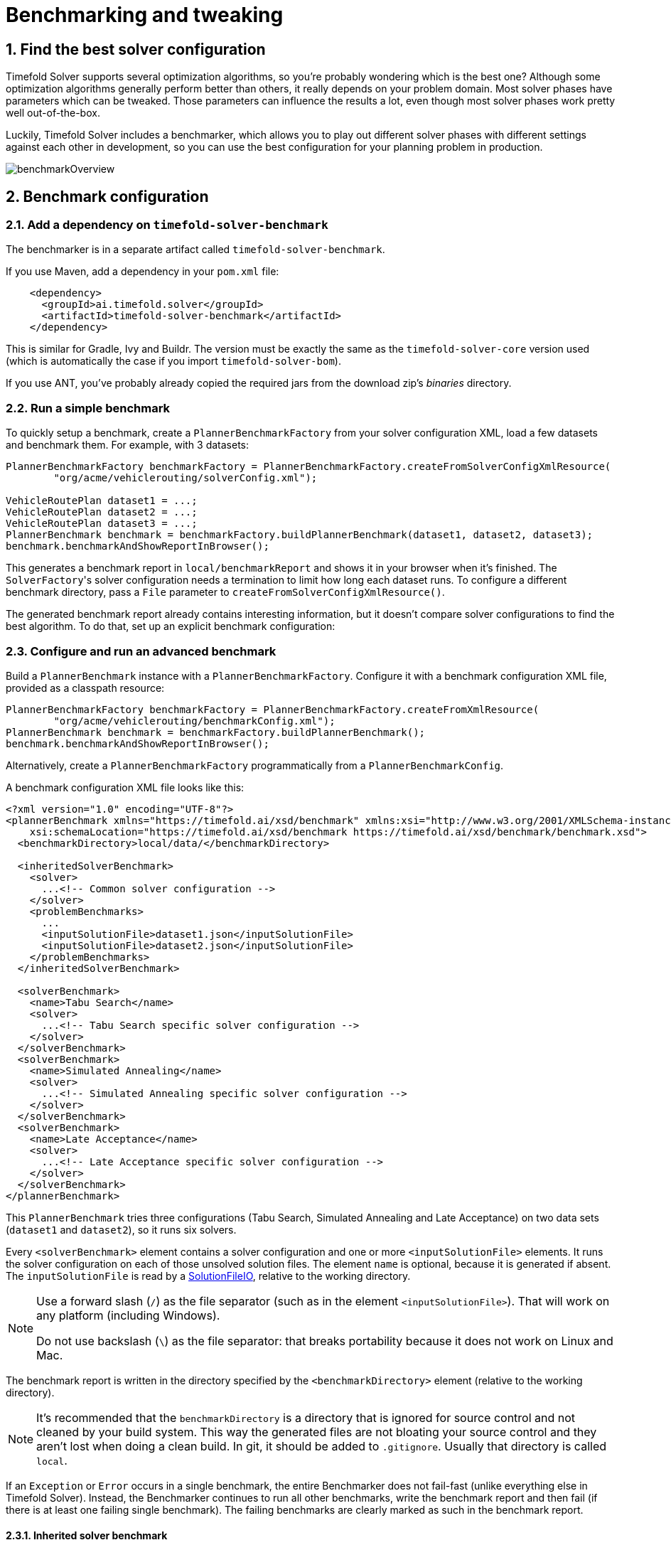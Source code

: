 [#benchmarker]
= Benchmarking and tweaking
:page-aliases: benchmarking-and-tweaking/benchmarking-and-tweaking.adoc
:doctype: book
:sectnums:
:icons: font


[#findTheBestSolverConfiguration]
== Find the best solver configuration

Timefold Solver supports several optimization algorithms, so you're probably wondering which is the best one?
Although some optimization algorithms generally perform better than others, it really depends on your problem domain.
Most solver phases have parameters which can be tweaked.
Those parameters can influence the results a lot, even though most solver phases work pretty well out-of-the-box.

Luckily, Timefold Solver includes a benchmarker, which allows you to play out different solver phases with different settings
against each other in development, so you can use the best configuration for your planning problem in production.

image::using-timefold-solver/benchmarking-and-tweaking/benchmarkOverview.png[align="center"]


[#benchmarkConfiguration]
== Benchmark configuration


[#addADependencyOnBenchmarkJar]
=== Add a dependency on `timefold-solver-benchmark`

The benchmarker is in a separate artifact called ``timefold-solver-benchmark``.

If you use Maven, add a dependency in your `pom.xml` file:

[source,xml,options="nowrap"]
----
    <dependency>
      <groupId>ai.timefold.solver</groupId>
      <artifactId>timefold-solver-benchmark</artifactId>
    </dependency>
----

This is similar for Gradle, Ivy and Buildr.
The version must be exactly the same as the `timefold-solver-core` version used (which is automatically the case if you import ``timefold-solver-bom``).

If you use ANT, you've probably already copied the required jars from the download zip's [path]_binaries_
 directory.

[#runASimpleBenchmark]
=== Run a simple benchmark

To quickly setup a benchmark, create a `PlannerBenchmarkFactory` from your solver configuration XML,
load a few datasets and benchmark them. For example, with 3 datasets:

[source,java,options="nowrap"]
----
PlannerBenchmarkFactory benchmarkFactory = PlannerBenchmarkFactory.createFromSolverConfigXmlResource(
        "org/acme/vehiclerouting/solverConfig.xml");

VehicleRoutePlan dataset1 = ...;
VehicleRoutePlan dataset2 = ...;
VehicleRoutePlan dataset3 = ...;
PlannerBenchmark benchmark = benchmarkFactory.buildPlannerBenchmark(dataset1, dataset2, dataset3);
benchmark.benchmarkAndShowReportInBrowser();
----

This generates a benchmark report in `local/benchmarkReport` and shows it in your browser when it's finished.
The ``SolverFactory``'s solver configuration needs a termination to limit how long each dataset runs.
To configure a different benchmark directory, pass a `File` parameter to `createFromSolverConfigXmlResource()`.

The generated benchmark report already contains interesting information,
but it doesn't compare solver configurations to find the best algorithm.
To do that, set up an explicit benchmark configuration:

[#buildAndRunAPlannerBenchmark]
=== Configure and run an advanced benchmark

Build a `PlannerBenchmark` instance with a ``PlannerBenchmarkFactory``.
Configure it with a benchmark configuration XML file, provided as a classpath resource:

[source,java,options="nowrap"]
----
PlannerBenchmarkFactory benchmarkFactory = PlannerBenchmarkFactory.createFromXmlResource(
        "org/acme/vehiclerouting/benchmarkConfig.xml");
PlannerBenchmark benchmark = benchmarkFactory.buildPlannerBenchmark();
benchmark.benchmarkAndShowReportInBrowser();
----

Alternatively, create a `PlannerBenchmarkFactory` programmatically from a `PlannerBenchmarkConfig`.

A benchmark configuration XML file looks like this:

[source,xml,options="nowrap"]
----
<?xml version="1.0" encoding="UTF-8"?>
<plannerBenchmark xmlns="https://timefold.ai/xsd/benchmark" xmlns:xsi="http://www.w3.org/2001/XMLSchema-instance"
    xsi:schemaLocation="https://timefold.ai/xsd/benchmark https://timefold.ai/xsd/benchmark/benchmark.xsd">
  <benchmarkDirectory>local/data/</benchmarkDirectory>

  <inheritedSolverBenchmark>
    <solver>
      ...<!-- Common solver configuration -->
    </solver>
    <problemBenchmarks>
      ...
      <inputSolutionFile>dataset1.json</inputSolutionFile>
      <inputSolutionFile>dataset2.json</inputSolutionFile>
    </problemBenchmarks>
  </inheritedSolverBenchmark>

  <solverBenchmark>
    <name>Tabu Search</name>
    <solver>
      ...<!-- Tabu Search specific solver configuration -->
    </solver>
  </solverBenchmark>
  <solverBenchmark>
    <name>Simulated Annealing</name>
    <solver>
      ...<!-- Simulated Annealing specific solver configuration -->
    </solver>
  </solverBenchmark>
  <solverBenchmark>
    <name>Late Acceptance</name>
    <solver>
      ...<!-- Late Acceptance specific solver configuration -->
    </solver>
  </solverBenchmark>
</plannerBenchmark>
----

This `PlannerBenchmark` tries three configurations (Tabu Search, Simulated Annealing and Late Acceptance)
on two data sets (``dataset1`` and ``dataset2``), so it runs six solvers.

Every `<solverBenchmark>` element contains a solver configuration and one or more `<inputSolutionFile>` elements.
It runs the solver configuration on each of those unsolved solution files.
The element `name` is optional, because it is generated if absent.
The `inputSolutionFile` is read by a <<solutionFileIO,SolutionFileIO>>, relative to the working directory.

[NOTE]
====
Use a forward slash (``/``) as the file separator (such as in the element ``<inputSolutionFile>``).
That will work on any platform (including Windows).

Do not use backslash (``\``) as the file separator: that breaks portability because it does not work on Linux and Mac.
====

The benchmark report is written in the directory specified by the `<benchmarkDirectory>` element (relative to the working directory).

[NOTE]
====
It's recommended that the `benchmarkDirectory` is a directory that is ignored for source control and not cleaned by your build system.
This way the generated files are not bloating your source control and they aren't lost when doing a clean build.
In git, it should be added to ``.gitignore``.
Usually that directory is called ``local``.
====

If an `Exception` or `Error` occurs in a single benchmark,
the entire Benchmarker does not fail-fast (unlike everything else in Timefold Solver).
Instead, the Benchmarker continues to run all other benchmarks, write the benchmark report and then fail (if there is at least one failing single benchmark).
The failing benchmarks are clearly marked as such in the benchmark report.


[#inheritedSolverBenchmark]
==== Inherited solver benchmark

To lower verbosity, the common parts of multiple `<solverBenchmark>` elements are extracted to the `<inheritedSolverBenchmark>` element.
Every property can still be overwritten per `<solverBenchmark>` element.
Note that inherited solver phases such as `<constructionHeuristic>` or `<localSearch>` are not overwritten
but instead are added to the tail of the solver phases list.


[#solutionFileIO]
=== `SolutionFileIO`: input and output of solution files


[#solutionFileIOInterface]
==== `SolutionFileIO` interface

The benchmarker needs to be able to read the input files to load a problem.
Also, it optionally writes the best solution of each benchmark to an output file.
It does that through the `SolutionFileIO` interface which has a read and write method:

[source,java,options="nowrap"]
----
public interface SolutionFileIO<Solution_> {
    ...

    Solution_ read(File inputSolutionFile);
    void write(Solution_ solution, File outputSolutionFile);

}
----

The `SolutionFileIO` interface is in the `timefold-persistence-common` jar (which is a dependency of the `timefold-solver-benchmark` jar).
There are several ways to serialize a solution.


[#JacksonSolutionFileIO]
==== `JacksonSolutionFileIO`: serialize to and from an JSON format

To read and write solutions in JSON format via Jackson, extend the `JacksonSolutionFileIO`:

[source,java,options="nowrap"]
----
public class VehicleRoutingSolutionFileIO extends JacksonSolutionFileIO<VehicleRoutePlan> {
    public VehicleRoutingSolutionFileIO() {
        // VehicleRoutePlan is the @PlanningSolution class.
        super(VehicleRoutePlan.class);
    }
}
----

If the JSON file requires specific Jackson modules and features to be enabled/disabled.
You could create your desired object mapper as a dependency to the JacksonSolutionFileIO as follows:

[source,java,options="nowrap"]
----
public class VehicleRoutePlanJsonSolutionFileIO extends JacksonSolutionFileIO<VehicleRoutePlan> {
    public VehicleRoutePlanJsonSolutionFileIO() {
        // VehicleRoutePlan is the @PlanningSolution class.
        super(VehicleRoutePlan.class,
                new ObjectMapper()
                        .registerModule(new JavaTimeModule())
                        .disable(SerializationFeature.WRITE_DATES_AS_TIMESTAMPS)
        );
    }

}
----

Then use it in the benchmark configuration like so:

[source,xml,options="nowrap"]
----
    <problemBenchmarks>
      <solutionFileIOClass>...VehicleRoutePlanJsonSolutionFileIO</solutionFileIOClass>
      <inputSolutionFile>dataset01.json</inputSolutionFile>
      ...
    </problemBenchmarks>
----


[#jaxbSolutionFileIO]
==== `JaxbSolutionFileIO`: serialize to and from an XML format

To read and write solutions in the XML format via Java Architecture for XML Binding (JAXB), extend the `JaxbSolutionFileIO`:

[source,java,options="nowrap"]
----
public class VehicleRoutePlanXmlSolutionFileIO extends JaxbSolutionFileIO<VehicleRoutePlan> {
    public VehicleRoutePlanXmlSolutionFileIO() {
        // VehicleRoutePlan is the @PlanningSolution class.
        super(VehicleRoutePlan.class);
    }
}
----

and use it in the benchmark configuration:

[source,xml,options="nowrap"]
----
    <problemBenchmarks>
      <solutionFileIOClass>...VehicleRoutePlanSolutionFileIO</solutionFileIOClass>
      <inputSolutionFile>dataset01.xml</inputSolutionFile>
      ...
    </problemBenchmarks>
----

Add JAXB annotations (such as ``@XmlElement``) on your domain classes to use a less verbose XML format.
Regardless, XML is still a very verbose format.
Reading or writing large datasets in this format can cause an `OutOfMemoryError`, `StackOverflowError`
or large performance degradation.


[#customSolutionFileIO]
==== Custom `SolutionFileIO`: serialize to and from a custom format

Implement your own `SolutionFileIO` implementation
and configure it with the `solutionFileIOClass` element to write to a custom format (such as a txt or a binary format):

[source,xml,options="nowrap"]
----
    <problemBenchmarks>
      <solutionFileIOClass>...MyXlsxSolutionFileIO</solutionFileIOClass>
      <inputSolutionFile>dataset01.xslx</inputSolutionFile>
      ...
    </problemBenchmarks>
----

It's recommended that output files can be read as input files,
which implies that `getInputFileExtension()` and `getOutputFileExtension()` return the same value.

[WARNING]
====
A `SolutionFileIO` implementation must be thread-safe.
====


[#readingAnInputSolutionFromADatabase]
==== Reading an input solution from a database or other storage

There are two options if your dataset is in a relational database or another type of repository:

* Extract the datasets from the database and serialize them to a local file, for example as JSON with `JacksonSolutionFileIO`.
Then use those files in `<inputSolutionFile>` elements.
** The benchmarks are now more reliable because they run offline.
** Each dataset is only loaded just in time.
* Load all the datasets in advance and pass them to the `buildPlannerBenchmark()` method:
+
[source,java,options="nowrap"]
----
        PlannerBenchmark plannerBenchmark = benchmarkFactory.buildPlannerBenchmark(dataset1, dataset2, dataset3);
----


[#warmingUpTheHotSpotCompiler]
=== Warming up the HotSpot compiler

Without a warm up, the results of the first (or first few) benchmarks are not reliable because they lose CPU time on HotSpot JIT compilation.

To avoid that distortion, the benchmarker runs some of the benchmarks for 30 seconds, before running the real benchmarks. That default warm up of 30 seconds usually suffices. Change it, for example to give it 60 seconds:

[source,xml,options="nowrap"]
----
<plannerBenchmark xmlns="https://timefold.ai/xsd/benchmark" xmlns:xsi="http://www.w3.org/2001/XMLSchema-instance"
    xsi:schemaLocation="https://timefold.ai/xsd/benchmark https://timefold.ai/xsd/benchmark/benchmark.xsd">
  ...
  <warmUpSecondsSpentLimit>60</warmUpSecondsSpentLimit>
  ...
</plannerBenchmark>
----

Turn off the warm up phase altogether by setting it to zero:

[source,xml,options="nowrap"]
----
<plannerBenchmark xmlns="https://timefold.ai/xsd/benchmark" xmlns:xsi="http://www.w3.org/2001/XMLSchema-instance"
    xsi:schemaLocation="https://timefold.ai/xsd/benchmark https://timefold.ai/xsd/benchmark/benchmark.xsd">
  ...
  <warmUpSecondsSpentLimit>0</warmUpSecondsSpentLimit>
  ...
</plannerBenchmark>
----

[NOTE]
====
The warm up time budget does not include the time it takes to load the datasets.
With large datasets, this can cause the warm up to run considerably longer than specified in the configuration.
====


[#benchmarkBlueprint]
=== Benchmark blueprint: a predefined configuration

To quickly configure and run a benchmark for typical solver configs, use a `solverBenchmarkBluePrint` instead of ``solverBenchmark``s:

[source,xml,options="nowrap"]
----
<?xml version="1.0" encoding="UTF-8"?>
<plannerBenchmark xmlns="https://timefold.ai/xsd/benchmark" xmlns:xsi="http://www.w3.org/2001/XMLSchema-instance"
    xsi:schemaLocation="https://timefold.ai/xsd/benchmark https://timefold.ai/xsd/benchmark/benchmark.xsd">
  <benchmarkDirectory>local/</benchmarkDirectory>

  <inheritedSolverBenchmark>
    <solver>
      <solutionClass>org.acme.vehiclerouting.domain.VehicleRoutePlan</solutionClass>
      <entityClass>org.acme.vehiclerouting.domain.Vehicle</entityClass>
      <entityClass>org.acme.vehiclerouting.domain.Visit</entityClass>
      <scoreDirectorFactory>
        <constraintProviderClass>org.acme.vehiclerouting.solver.VehicleRoutingConstraintProvider</constraintProviderClass>
      </scoreDirectorFactory>
      <termination>
        <minutesSpentLimit>1</minutesSpentLimit>
      </termination>
    </solver>
    <problemBenchmarks>
      <solutionFileIOClass>org.acme.vehiclerouting.persistence.VehicleRoutePlanSolutionFileIO</solutionFileIOClass>
      <inputSolutionFile>data/dataset01.json</inputSolutionFile>
      <inputSolutionFile>data/dataset02.json</inputSolutionFile>
    </problemBenchmarks>
  </inheritedSolverBenchmark>

  <solverBenchmarkBluePrint>
    <solverBenchmarkBluePrintType>EVERY_CONSTRUCTION_HEURISTIC_TYPE_WITH_EVERY_LOCAL_SEARCH_TYPE</solverBenchmarkBluePrintType>
  </solverBenchmarkBluePrint>
</plannerBenchmark>
----

The following ``SolverBenchmarkBluePrintType``s are supported:

* ``CONSTRUCTION_HEURISTIC_WITH_AND_WITHOUT_LOCAL_SEARCH``: Run the default Construction Heuristic type with and without the default Local Search type.

* ``EVERY_CONSTRUCTION_HEURISTIC_TYPE``: Run every Construction Heuristic type (First Fit, First Fit Decreasing, Cheapest Insertion, ...).

* ``EVERY_LOCAL_SEARCH_TYPE``: Run every Local Search type (Tabu Search, Late Acceptance, ...) with the default Construction Heuristic.

* ``EVERY_CONSTRUCTION_HEURISTIC_TYPE_WITH_EVERY_LOCAL_SEARCH_TYPE``: Run every Construction Heuristic type with every Local Search type.


[#writeTheOutputSolutionOfBenchmarkRuns]
=== Write the output solution of benchmark runs

The best solution of each benchmark run can be written in the ``benchmarkDirectory``.
By default, this is disabled, because the files are rarely used and considered bloat.
Also, on large datasets, writing the best solution of each single benchmark can take quite some time and memory (causing an ``OutOfMemoryError``), especially in a verbose format like XML.

To write those solutions in the ``benchmarkDirectory``, enable ``writeOutputSolutionEnabled``:

[source,xml,options="nowrap"]
----
    <problemBenchmarks>
      ...
      <writeOutputSolutionEnabled>true</writeOutputSolutionEnabled>
      ...
    </problemBenchmarks>
----


[#benchmarkLogging]
=== Benchmark logging

Benchmark logging is configured like xref:using-timefold-solver/running-the-solver.adoc#logging[solver logging].

To separate the log messages of each single benchmark run into a separate file, use the http://logback.qos.ch/manual/mdc.html[MDC] with key `subSingleBenchmark.name` in a sifting appender.
For example with Logback in ``logback.xml``:

[source,xml,options="nowrap"]
----
  <appender name="fileAppender" class="ch.qos.logback.classic.sift.SiftingAppender">
    <discriminator>
      <key>subSingleBenchmark.name</key>
      <defaultValue>app</defaultValue>
    </discriminator>
    <sift>
      <appender name="fileAppender.${subSingleBenchmark.name}" class="...FileAppender">
        <file>local/log/timefoldBenchmark-${subSingleBenchmark.name}.log</file>
        ...
      </appender>
    </sift>
  </appender>
----


[#benchmarkReport]
== Benchmark report


[#benchmarkHtmlReport]
=== HTML report

After running a benchmark, an HTML report will be written in the `benchmarkDirectory` with the `index.html` filename.
Open it in your browser.
It has a nice overview of your benchmark including:

* Summary statistics: graphs and tables
* Problem statistics per ``inputSolutionFile``: graphs and CSV
* Each solver configuration (ranked): Handy to copy and paste
* Benchmark information: settings, hardware, ...

The HTML report will use your default locale to format numbers.
If you share the benchmark report with people from another country, consider overwriting the `locale` accordingly:

[source,xml,options="nowrap"]
----
<plannerBenchmark xmlns="https://timefold.ai/xsd/benchmark" xmlns:xsi="http://www.w3.org/2001/XMLSchema-instance"
    xsi:schemaLocation="https://timefold.ai/xsd/benchmark https://timefold.ai/xsd/benchmark/benchmark.xsd">
  ...
  <benchmarkReport>
    <locale>en_US</locale>
  </benchmarkReport>
  ...
</plannerBenchmark>
----


[#rankingTheSolvers]
=== Ranking the solvers

The benchmark report automatically ranks the solvers.
The `Solver` with rank `0` is called the favorite ``Solver``: it performs best overall, but it might not be the best on every problem.
It's recommended to use that favorite `Solver` in production.

However, there are different ways of ranking the solvers.
Configure it like this:

[source,xml,options="nowrap"]
----
<plannerBenchmark xmlns="https://timefold.ai/xsd/benchmark" xmlns:xsi="http://www.w3.org/2001/XMLSchema-instance"
    xsi:schemaLocation="https://timefold.ai/xsd/benchmark https://timefold.ai/xsd/benchmark/benchmark.xsd">
  ...
  <benchmarkReport>
    <solverRankingType>TOTAL_SCORE</solverRankingType>
  </benchmarkReport>
  ...
</plannerBenchmark>
----

The following ``solverRankingType``s are supported:

* `TOTAL_SCORE` (default): Maximize the overall score, so minimize the overall cost if all solutions would be executed.
* ``WORST_SCORE``: Minimize the worst case scenario.
* ``TOTAL_RANKING``: Maximize the overall ranking. Use this if your datasets differ greatly in size or difficulty, producing a difference in `Score` magnitude.

``Solver``s with at least one failed single benchmark do not get a ranking.
``Solver``s with not fully initialized solutions are ranked worse.

To use a custom ranking, implement a ``Comparator``:

[source,xml,options="nowrap"]
----
  <benchmarkReport>
    <solverRankingComparatorClass>...TotalScoreSolverRankingComparator</solverRankingComparatorClass>
  </benchmarkReport>
----

Or by implementing a weight factory:

[source,xml,options="nowrap"]
----
  <benchmarkReport>
    <solverRankingWeightFactoryClass>...TotalRankSolverRankingWeightFactory</solverRankingWeightFactoryClass>
  </benchmarkReport>
----


[#benchmarkReportSummaryStatistics]
== Summary statistics


[#benchmarkReportBestScoreSummary]
=== Best score summary (graph and table)

Shows the best score per `inputSolutionFile` for each solver configuration.

Useful for visualizing the best solver configuration.

.Best score summary statistic
image::using-timefold-solver/benchmarking-and-tweaking/bestScoreSummary.png[align="center"]


[#benchmarkReportBestScoreScalabilitySummary]
=== Best score scalability summary (graph)

Shows the best score per problem scale for each solver configuration.

Useful for visualizing the scalability of each solver configuration.

[NOTE]
====
The problem scale will report `0` if any `@ValueRangeProvider` method signature returns ValueRange (instead of `CountableValueRange` or ``Collection``).
====


[#benchmarkReportBestScoreDistributionSummary]
=== Best score distribution summary (graph)

Shows the best score distribution per `inputSolutionFile` for each solver configuration.

Useful for visualizing the reliability of each solver configuration.

.Best Score Distribution Summary Statistic
image::using-timefold-solver/benchmarking-and-tweaking/bestScoreDistributionSummary.png[align="center"]

Enable <<statisticalBenchmarking,statistical benchmarking>> to use this summary.


[#benchmarkReportWinningScoreDifferenceSummary]
=== Winning score difference summary (graph And table)

Shows the winning score difference per `inputSolutionFile` for each solver configuration.
The winning score difference is the score difference with the score of the winning solver configuration for that particular ``inputSolutionFile``.

Useful for zooming in on the results of the best score summary.


[#benchmarkReportWorstScoreDifferencePercentageSummary]
=== Worst score difference percentage (ROI) summary (graph And table)

Shows the return on investment (ROI) per `inputSolutionFile` for each solver configuration if you'd upgrade from the worst solver configuration for that particular ``inputSolutionFile``.

Useful for visualizing the return on investment (ROI) to decision makers.


[#benchmarkReportScoreCalculationSpeedSummary]
=== Score calculation speed summary (graph And table)

Shows the score calculation speed: a count per second per problem scale for each solver configuration.

Useful for comparing different score calculators and/or constraint implementations
(presuming that the solver configurations do not differ otherwise).
Also useful to measure the scalability cost of an extra constraint.


[#benchmarkReportTimeSpentSummary]
=== Time spent summary (graph And table)

Shows the time spent per `inputSolutionFile` for each solver configuration.
This is pointless if it's benchmarking against a fixed time limit.

Useful for visualizing the performance of construction heuristics (presuming that no other solver phases are configured).


[#benchmarkReportTimeSpentScalabilitySummary]
=== Time spent scalability summary (graph)

Shows the time spent per problem scale for each solver configuration.
This is pointless if it's benchmarking against a fixed time limit.

Useful for extrapolating the scalability of construction heuristics (presuming that no other solver phases are configured).


[#benchmarkReportBestScorePerTimeSpentSummary]
=== Best score per time spent summary (graph)

Shows the best score per time spent for each solver configuration.
This is pointless if it's benchmarking against a fixed time limit.

Useful for visualizing trade-off between the best score versus the time spent for construction heuristics (presuming that no other solver phases are configured).


[#benchmarkReportStatisticPerDataset]
== Statistic per dataset (graph and CSV)


[#enableAProblemStatistic]
=== Enable a problem statistic

The benchmarker supports outputting problem statistics as graphs and CSV (comma separated values) files to the ``benchmarkDirectory``.
To configure one or more, add a `problemStatisticType` line for each one:

[source,xml,options="nowrap"]
----
<plannerBenchmark xmlns="https://timefold.ai/xsd/benchmark" xmlns:xsi="http://www.w3.org/2001/XMLSchema-instance"
    xsi:schemaLocation="https://timefold.ai/xsd/benchmark https://timefold.ai/xsd/benchmark/benchmark.xsd">
  <benchmarkDirectory>local/</benchmarkDirectory>
  <inheritedSolverBenchmark>
    <problemBenchmarks>
      ...
      <problemStatisticType>BEST_SCORE</problemStatisticType>
      <problemStatisticType>SCORE_CALCULATION_SPEED</problemStatisticType>
    </problemBenchmarks>
    ...
  </inheritedSolverBenchmark>
  ...
</plannerBenchmark>
----

[NOTE]
====
These problem statistics can slow down the solvers noticeably, which affects the benchmark results.
That's why they are optional and only `BEST_SCORE` is enabled by default.
To disable that one too, use `problemStatisticEnabled`:

[source,xml,options="nowrap"]
----
    <problemBenchmarks>
      ...
      <problemStatisticEnabled>false</problemStatisticEnabled>
    </problemBenchmarks>
----

The summary statistics do not slow down the solver and are always generated.
====

The following types are supported:


[#benchmarkReportBestScoreOverTimeStatistic]
=== Best score over time statistic (graph and CSV)

Shows how the best score evolves over time. It is run by default.
To run it when other statistics are configured, also add:

[source,xml,options="nowrap"]
----
    <problemBenchmarks>
      ...
      <problemStatisticType>BEST_SCORE</problemStatisticType>
    </problemBenchmarks>
----

.Best Score Over Time Statistic
image::using-timefold-solver/benchmarking-and-tweaking/bestScoreStatistic.png[align="center"]

[NOTE]
====
A time gradient based algorithm (such as Simulated Annealing) will have a different statistic if it's run with a different time limit configuration.
That's because this Simulated Annealing implementation automatically determines its velocity based on the amount of time that can be spent.
On the other hand, for the Tabu Search and Late Acceptance, what you see is what you'd get.
====

*The best score over time statistic is very useful to detect abnormalities, such as a
potential xref:constraints-and-score/performance.adoc#scoreTrap[score trap] which gets the solver temporarily stuck in a local optima.*

image::using-timefold-solver/benchmarking-and-tweaking/letTheBestScoreStatisticGuideYou.png[align="center"]


[#benchmarkReportStepScoreOverTimeStatistic]
=== Step score over time statistic (graph and CSV)

To see how the step score evolves over time, add:

[source,xml,options="nowrap"]
----
    <problemBenchmarks>
      ...
      <problemStatisticType>STEP_SCORE</problemStatisticType>
    </problemBenchmarks>
----

.Step Score Over Time Statistic
image::using-timefold-solver/benchmarking-and-tweaking/stepScoreStatistic.png[align="center"]

Compare the step score statistic with the best score statistic (especially on parts for which the best score flatlines). If it hits a local optima, the solver should take deteriorating steps to escape it.
But it shouldn't deteriorate too much either.

[WARNING]
====
The step score statistic has been seen to slow down the solver noticeably due to GC stress,
especially for fast stepping algorithms,
such as xref:optimization-algorithms/optimization-algorithms.adoc#simulatedAnnealing[Simulated Annealing]
and xref:optimization-algorithms/optimization-algorithms.adoc#lateAcceptance[Late Acceptance].
====


[#benchmarkReportScoreCalculationSpeedOverTimeStatistic]
=== Score calculation speed over time statistic (graph and CSV)

To see how fast the scores are calculated, add:

[source,xml,options="nowrap"]
----
    <problemBenchmarks>
      ...
      <problemStatisticType>SCORE_CALCULATION_SPEED</problemStatisticType>
    </problemBenchmarks>
----

.Score Calculation Speed Statistic
image::using-timefold-solver/benchmarking-and-tweaking/scoreCalculationSpeedStatistic.png[align="center"]


[NOTE]
====
The initial high calculation speed is typical during solution initialization: it's far easier to calculate the score of a solution if only a handful planning entities have been initialized, than when all the planning entities are initialized.

After those few seconds of initialization, the calculation speed is relatively stable, apart from an occasional stop-the-world garbage collector disruption.
====


[#benchmarkReportBestSolutionMutationOverTimeStatistic]
=== Best solution mutation over time statistic (graph and CSV)

To see how much each new best solution differs from the __previous best solution__, by counting the number of planning variables which have a different value (not including the variables that have changed multiple times but still end up with the same value), add:

[source,xml,options="nowrap"]
----
    <problemBenchmarks>
      ...
      <problemStatisticType>BEST_SOLUTION_MUTATION</problemStatisticType>
    </problemBenchmarks>
----

.Best Solution Mutation Over Time Statistic
image::using-timefold-solver/benchmarking-and-tweaking/bestSolutionMutationStatistic.png[align="center"]

Use Tabu Search - an algorithm that behaves like a human - to get an estimation on how difficult it would be for a human to improve the previous best solution to that new best solution.

[NOTE]
====
This statistic can slow down the solver noticeably, which affects the benchmark results.
That's why it is optional and not enabled by default.
====

[#benchmarkReportMoveCountPerStepStatistic]
=== Move count per step statistic (graph and CSV)

To see how the selected and accepted move count per step evolves over time, add:

[source,xml,options="nowrap"]
----
    <problemBenchmarks>
      ...
      <problemStatisticType>MOVE_COUNT_PER_STEP</problemStatisticType>
    </problemBenchmarks>
----

.Move Count Per Step Statistic
image::using-timefold-solver/benchmarking-and-tweaking/moveCountPerStepStatistic.png[align="center"]


[WARNING]
====
This statistic has been seen to slow down the solver noticeably due to GC stress, especially for fast stepping algorithms (such as Simulated Annealing and Late Acceptance).
====


[#benchmarkReportMemoryUseStatistic]
=== Memory use statistic (graph and CSV)

To see how much memory is used, add:

[source,xml,options="nowrap"]
----
    <problemBenchmarks>
      ...
      <problemStatisticType>MEMORY_USE</problemStatisticType>
    </problemBenchmarks>
----

.Memory Use Statistic
image::using-timefold-solver/benchmarking-and-tweaking/memoryUseStatistic.png[align="center"]


[WARNING]
==
The memory use statistic has been seen to affect the solver noticeably.
==


[#benchmarkReportStatisticPerSingleBenchmark]
== Statistic per single benchmark (graph and CSV)


[#enableASingleStatistic]
=== Enable a single statistic

A single statistic is static for one dataset for one solver configuration.
Unlike a problem statistic, it does not aggregate over solver configurations.

The benchmarker supports outputting single statistics as graphs and CSV (comma separated values) files to the ``benchmarkDirectory``.
To configure one, add a `singleStatisticType` line:

[source,xml,options="nowrap"]
----
<plannerBenchmark xmlns="https://timefold.ai/xsd/benchmark" xmlns:xsi="http://www.w3.org/2001/XMLSchema-instance"
    xsi:schemaLocation="https://timefold.ai/xsd/benchmark https://timefold.ai/xsd/benchmark/benchmark.xsd">
  ...
  <inheritedSolverBenchmark>
    <problemBenchmarks>
      ...
      <problemStatisticType>...</problemStatisticType>
      <singleStatisticType>PICKED_MOVE_TYPE_BEST_SCORE_DIFF</singleStatisticType>
      ...
    </problemBenchmarks>
    ...
  </inheritedSolverBenchmark>
  ...
</plannerBenchmark>
----

Multiple `singleStatisticType` elements are allowed.

[NOTE]
====
This statistic per single benchmark can slow down the solver noticeably, which affects the benchmark results.
That's why they are optional and not enabled by default.
====

The following types are supported:


[#benchmarkReportConstraintMatchTotalBestScoreOverTimeStatistic]
=== Constraint match total best score over time statistic (graph and CSV)

To see which constraints are matched in the best score (and how much) over time, add:

[source,xml,options="nowrap"]
----
    <problemBenchmarks>
      ...
      <singleStatisticType>CONSTRAINT_MATCH_TOTAL_BEST_SCORE</singleStatisticType>
    </problemBenchmarks>
----

.Constraint Match Total Best Score Diff Over Time Statistic
image::using-timefold-solver/benchmarking-and-tweaking/constraintMatchTotalBestScoreStatistic.png[align="center"]

Requires the score calculation to support xref:constraints-and-score/understanding-the-score.adoc[score explanation].
xref:constraints-and-score/score-calculation.adoc[Constraint Streams] supports constraint matches automatically,
but xref:constraints-and-score/score-calculation.adoc#incrementalJavaScoreCalculation[incremental Java score calculation] requires more work.

[WARNING]
====
The constraint match total statistics affect the solver noticeably.
====


[#benchmarkReportConstraintMatchTotalStepScoreOverTimeStatistic]
=== Constraint match total step score over time statistic (graph and CSV)

To see which constraints are matched in the step score (and how much) over time, add:

[source,xml,options="nowrap"]
----
    <problemBenchmarks>
      ...
      <singleStatisticType>CONSTRAINT_MATCH_TOTAL_STEP_SCORE</singleStatisticType>
    </problemBenchmarks>
----

.Constraint Match Total Step Score Diff Over Time Statistic
image::using-timefold-solver/benchmarking-and-tweaking/constraintMatchTotalStepScoreStatistic.png[align="center"]

Also requires the score calculation to support xref:constraints-and-score/understanding-the-score.adoc[score explanation].

[WARNING]
====
The constraint match total statistics affect the solver noticeably.
====


[#benchmarkReportPickedMoveTypeBestScoreDiffOverTimeStatistic]
=== Picked move type best score diff over time statistic (graph and CSV)

To see which move types improve the best score (and how much) over time, add:

[source,xml,options="nowrap"]
----
    <problemBenchmarks>
      ...
      <singleStatisticType>PICKED_MOVE_TYPE_BEST_SCORE_DIFF</singleStatisticType>
    </problemBenchmarks>
----

.Picked Move Type Best Score Diff Over Time Statistic
image::using-timefold-solver/benchmarking-and-tweaking/pickedMoveTypeBestScoreDiffStatistic.png[align="center"]


[#benchmarkReportPickedMoveTypeStepScoreDiffOverTimeStatistic]
=== Picked move type step score diff over time statistic (graph and CSV)

To see how much each winning step affects the step score over time, add:

[source,xml,options="nowrap"]
----
    <problemBenchmarks>
      ...
      <singleStatisticType>PICKED_MOVE_TYPE_STEP_SCORE_DIFF</singleStatisticType>
    </problemBenchmarks>
----

.Picked Move Type Step Score Diff Over Time Statistic
image::using-timefold-solver/benchmarking-and-tweaking/pickedMoveTypeStepScoreDiffStatistic.png[align="center"]


[#advancedBenchmarking]
== Advanced benchmarking


[#benchmarkingPerformanceTricks]
=== Benchmarking performance tricks


[#parallelBenchmarkingOnMultipleThreads]
==== Parallel benchmarking on multiple threads

If you have multiple CPU cores available on your device,
you can run multiple benchmarks in parallel on multiple threads to get your benchmarks results faster:

[source,xml,options="nowrap"]
----
<plannerBenchmark xmlns="https://timefold.ai/xsd/benchmark" xmlns:xsi="http://www.w3.org/2001/XMLSchema-instance"
    xsi:schemaLocation="https://timefold.ai/xsd/benchmark https://timefold.ai/xsd/benchmark/benchmark.xsd">
  ...
  <parallelBenchmarkCount>AUTO</parallelBenchmarkCount>
  ...
</plannerBenchmark>
----

[WARNING]
====
Running too many benchmarks in parallel will affect the results of benchmarks negatively.
Leave some processors unused for garbage collection and other processes.
====

The following ``parallelBenchmarkCount``s are supported:

* `1` (default): Run all benchmarks sequentially.
* ``AUTO``: Let Timefold Solver decide how many benchmarks to run in parallel. This formula is based on experience. It's recommended to prefer this over the other parallel enabling options.
* Static number: The number of benchmarks to run in parallel.
+
[source,xml,options="nowrap"]
----
<parallelBenchmarkCount>2</parallelBenchmarkCount>
----

[NOTE]
====
The `parallelBenchmarkCount` is always limited to the number of available processors.
If it's higher, it will be automatically decreased.
====

[NOTE]
====
If you have a computer with slow or unreliable cooling,
increasing the `parallelBenchmarkCount` above one (even on ``AUTO``) may overheat your CPU.

The `sensors` command can help you detect if this is the case.
It is available in the package `lm_sensors` or `lm-sensors` in most Linux distributions.
There are several freeware tools available for Windows too.
====

The benchmarker uses a thread pool internally, but you can optionally plug in a custom `ThreadFactory`,
for example when running benchmarks on an application server or a cloud platform:

[source,xml,options="nowrap"]
----
<plannerBenchmark xmlns="https://timefold.ai/xsd/benchmark" xmlns:xsi="http://www.w3.org/2001/XMLSchema-instance"
    xsi:schemaLocation="https://timefold.ai/xsd/benchmark https://timefold.ai/xsd/benchmark/benchmark.xsd">
  ...
  <threadFactoryClass>...MyCustomThreadFactory</threadFactoryClass>
  ...
</plannerBenchmark>
----

[NOTE]
====
This feature is independent of xref:enterprise-edition/enterprise-edition.adoc#multithreadedSolving[multithreaded solving].
====


[#statisticalBenchmarking]
=== Statistical benchmarking

To minimize the influence of your environment and the Random Number Generator on the benchmark results, configure the number of times each single benchmark run is repeated.
The results of those runs are statistically aggregated.
Each individual result is also visible in the report, as well as plotted in <<benchmarkReportBestScoreDistributionSummary,the best score distribution summary>>.

Just add a `<subSingleCount>` element to an <<inheritedSolverBenchmark,`<inheritedSolverBenchmark>`>> element or in a `<solverBenchmark>` element:

[source,xml,options="nowrap"]
----
<?xml version="1.0" encoding="UTF-8"?>
<plannerBenchmark xmlns="https://timefold.ai/xsd/benchmark" xmlns:xsi="http://www.w3.org/2001/XMLSchema-instance"
    xsi:schemaLocation="https://timefold.ai/xsd/benchmark https://timefold.ai/xsd/benchmark/benchmark.xsd">
  ...
  <inheritedSolverBenchmark>
    ...
    <solver>
      ...
    </solver>
    <subSingleCount>10</subSingleCount>
  </inheritedSolverBenchmark>
  ...
</plannerBenchmark>
----

The `subSingleCount` defaults to `1` (so no statistical benchmarking).

[NOTE]
====
If `subSingleCount` is higher than ``1``,
the benchmarker will automatically use a _different_ xref:using-timefold-solver/running-the-solver.adoc#randomNumberGenerator[`Random` seed] for every sub single run,
without losing reproducibility (for each sub single index) in xref:using-timefold-solver/running-the-solver.adoc#environmentMode[EnvironmentMode] ``REPRODUCIBLE`` and lower.
====


[#templateBasedBenchmarking]
=== Template-based benchmarking and matrix benchmarking

Matrix benchmarking is benchmarking a combination of value sets.
For example: benchmark four `entityTabuSize` values (``5``, ``7``, `11` and ``13``) combined with three `acceptedCountLimit` values (``500``, `1000` and ``2000``), resulting in 12 solver configurations.

To reduce the verbosity of such a benchmark configuration, you can use a http://freemarker.org/[Freemarker] template for the benchmark configuration instead:

[source,xml,options="nowrap"]
----
<plannerBenchmark xmlns="https://timefold.ai/xsd/benchmark" xmlns:xsi="http://www.w3.org/2001/XMLSchema-instance"
    xsi:schemaLocation="https://timefold.ai/xsd/benchmark https://timefold.ai/xsd/benchmark/benchmark.xsd">
  ...
  <inheritedSolverBenchmark>
    ...
  </inheritedSolverBenchmark>

<#list [5, 7, 11, 13] as entityTabuSize>
<#list [500, 1000, 2000] as acceptedCountLimit>
  <solverBenchmark>
    <name>Tabu Search entityTabuSize ${entityTabuSize} acceptedCountLimit ${acceptedCountLimit}</name>
    <solver>
      <localSearch>
        <unionMoveSelector>
          <changeMoveSelector/>
          <swapMoveSelector/>
        </unionMoveSelector>
        <acceptor>
          <entityTabuSize>${entityTabuSize}</entityTabuSize>
        </acceptor>
        <forager>
          <acceptedCountLimit>${acceptedCountLimit}</acceptedCountLimit>
        </forager>
      </localSearch>
    </solver>
  </solverBenchmark>
</#list>
</#list>
</plannerBenchmark>
----

To configure Matrix Benchmarking for Simulated Annealing (or any other configuration that involves a `Score` template variable), use the `replace()` method in the solver benchmark name element:

[source,xml,options="nowrap"]
----
<plannerBenchmark xmlns="https://timefold.ai/xsd/benchmark" xmlns:xsi="http://www.w3.org/2001/XMLSchema-instance"
    xsi:schemaLocation="https://timefold.ai/xsd/benchmark https://timefold.ai/xsd/benchmark/benchmark.xsd">
  ...
  <inheritedSolverBenchmark>
    ...
  </inheritedSolverBenchmark>

<#list ["1hard/10soft", "1hard/20soft", "1hard/50soft", "1hard/70soft"] as startingTemperature>
  <solverBenchmark>
    <name>Simulated Annealing startingTemperature ${startingTemperature?replace("/", "_")}</name>
    <solver>
      <localSearch>
        <acceptor>
          <simulatedAnnealingStartingTemperature>${startingTemperature}</simulatedAnnealingStartingTemperature>
        </acceptor>
      </localSearch>
    </solver>
  </solverBenchmark>
</#list>
</plannerBenchmark>
----

[NOTE]
====
A solver benchmark name doesn't allow some characters (such a ``/``) because the name is also used a file name.
====

And build it with the class ``PlannerBenchmarkFactory``:

[source,java,options="nowrap"]
----
        PlannerBenchmarkFactory benchmarkFactory = PlannerBenchmarkFactory.createFromFreemarkerXmlResource(
                "org/acme/vehiclerouting/solverConfig.xml");
        PlannerBenchmark benchmark = benchmarkFactory.buildPlannerBenchmark();
----


[#benchmarkReportAggregation]
=== Benchmark report aggregation

The `BenchmarkAggregator` takes one or more existing benchmarks and merges them into new benchmark report, without actually running the benchmarks again.

image::using-timefold-solver/benchmarking-and-tweaking/benchmarkAggregator.png[align="center"]

This is useful to:

* **Report on the impact of code changes**: Run the same benchmark configuration before and after the code changes, then aggregate a report.
* **Report on the impact of dependency upgrades**: Run the same benchmark configuration before and after upgrading the dependency, then aggregate a report.
* **Summarize a too verbose report**: Select only the interesting solver benchmarks from the existing report. This especially useful on template reports to make the graphs readable.
* **Partially rerun a benchmark**: Rerun part of an existing report (for example only the failed or invalid solvers), then recreate the original intended report with the new values.

Compose the aggregated report in the Benchmark aggregator UI:

image::using-timefold-solver/benchmarking-and-tweaking/benchmarkAggregatorScreenshot.png[align="center"]

To display that UI, provide a benchmark config to the `BenchmarkAggregatorFrame`:

[source,java,options="nowrap"]
----
    public static void main(String[] args) {
        BenchmarkAggregatorFrame.createAndDisplayFromXmlResource(
                "org/acme/vehiclerouting/solverConfig.xml");
    }
----

[NOTE]
====
Despite that it uses a benchmark configuration as input, it ignores all elements of that configuration,
except for the elements `<benchmarkDirectory>` and ``<benchmarkReport>``.
====

In the GUI, select the interesting benchmarks and click the button to generate the aggregated report.

[NOTE]
====
All the input reports which are being merged should have been generated with the same Timefold Solver version (excluding hotfix differences) as the ``BenchmarkAggregator``.
Using reports from different Timefold Solver major or minor versions are not guaranteed to succeed and deliver correct information,
because the benchmark report data structure often changes.
====
